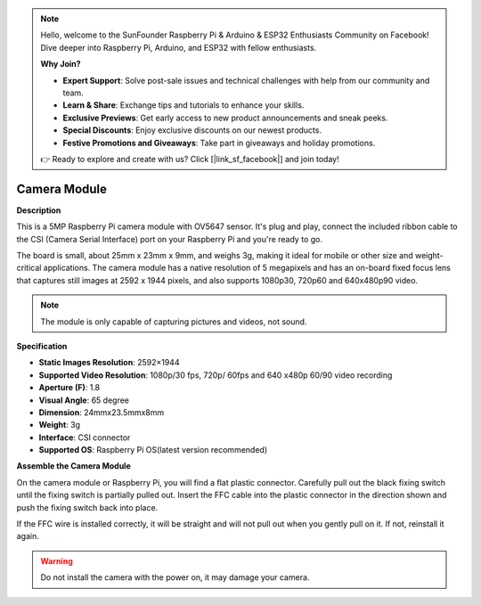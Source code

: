 .. note::

    Hello, welcome to the SunFounder Raspberry Pi & Arduino & ESP32 Enthusiasts Community on Facebook! Dive deeper into Raspberry Pi, Arduino, and ESP32 with fellow enthusiasts.

    **Why Join?**

    - **Expert Support**: Solve post-sale issues and technical challenges with help from our community and team.
    - **Learn & Share**: Exchange tips and tutorials to enhance your skills.
    - **Exclusive Previews**: Get early access to new product announcements and sneak peeks.
    - **Special Discounts**: Enjoy exclusive discounts on our newest products.
    - **Festive Promotions and Giveaways**: Take part in giveaways and holiday promotions.

    👉 Ready to explore and create with us? Click [|link_sf_facebook|] and join today!

Camera Module
====================================


**Description**

.. image:: img/camera_module_pic.png
   :width: 200
   :align: center

This is a 5MP Raspberry Pi camera module with OV5647 sensor. It's plug and play, connect the included ribbon cable to the CSI (Camera Serial Interface) port on your Raspberry Pi and you're ready to go.

The board is small, about 25mm x 23mm x 9mm, and weighs 3g, making it ideal for mobile or other size and weight-critical applications. The camera module has a native resolution of 5 megapixels and has an on-board fixed focus lens that captures still images at 2592 x 1944 pixels, and also supports 1080p30, 720p60 and 640x480p90 video.

.. note:: 

   The module is only capable of capturing pictures and videos, not sound.



**Specification**

* **Static Images Resolution**: 2592×1944 
* **Supported Video Resolution**: 1080p/30 fps, 720p/ 60fps and 640 x480p 60/90 video recording 
* **Aperture (F)**: 1.8 
* **Visual Angle**: 65 degree 
* **Dimension**: 24mmx23.5mmx8mm 
* **Weight**: 3g 
* **Interface**: CSI connector 
* **Supported OS**: Raspberry Pi OS(latest version recommended) 



**Assemble the Camera Module**


On the camera module or Raspberry Pi, you will find a flat plastic connector. Carefully pull out the black fixing switch until the fixing switch is partially pulled out. Insert the FFC cable into the plastic connector in the direction shown and push the fixing switch back into place.

If the FFC wire is installed correctly, it will be straight and will not pull out when you gently pull on it. If not, reinstall it again.


.. image:: img/connect_ffc.png
.. image:: img/1.10_camera.png
   :width: 700

.. warning::

   Do not install the camera with the power on, it may damage your camera.

